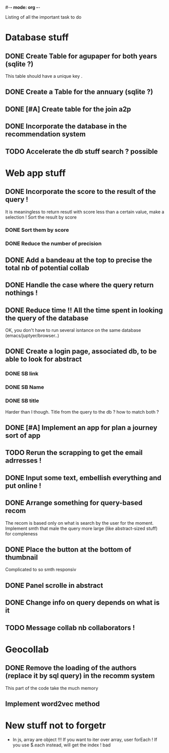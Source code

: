 #-*- mode: org -*-
#+STARTUP: showall
#+TODO: TODO IN-PROGRESS WAITING DONE

Listing of all the important task to do 

* Database stuff

** DONE Create Table for agupaper for both years (sqlite ?)
   CLOSED: [2016-04-27 Wed 15:17]
   This table should have a unique key .

** DONE Create a Table for the annuary (sqlite ?)
   CLOSED: [2016-04-27 Wed 15:17]

** DONE [#A] Create table for the join a2p
   CLOSED: [2016-04-27 Wed 15:17]

** DONE Incorporate the database in the recommendation system
   CLOSED: [2016-04-27 Wed 17:44]

** TODO Accelerate the db stuff search ? possible 



* Web app stuff

** DONE Incorporate the score to the result of the query !
   CLOSED: [2016-04-28 Thu 13:45]
   It is meaningless  to return resutl with score less  than a certain
   value, make a selection !
   Sort the result by score

*** DONE Sort them by score 
    CLOSED: [2016-04-28 Thu 13:44]

*** DONE Reduce the number of precision
    CLOSED: [2016-04-28 Thu 13:44]

** DONE Add a bandeau at the top to precise the total nb of potential collab
   CLOSED: [2016-04-28 Thu 13:48]
** DONE Handle the case where the query return nothings !
   CLOSED: [2016-04-28 Thu 18:31]

** DONE Reduce time !! All the time spent in looking the query of the database 
   CLOSED: [2016-04-28 Thu 22:02]
   OK, you don't have to run several isntance on the same database (emacs/juptyer/browser..)


** DONE Create a login page, associated db, to be able to look for abstract
   CLOSED: [2016-05-02 Mon 12:55]

*** DONE SB link
    CLOSED: [2016-05-02 Mon 12:55]

*** DONE SB Name
    CLOSED: [2016-05-02 Mon 12:56]

*** DONE SB title
    CLOSED: [2016-05-02 Mon 12:56]
    Harder than  I though.  Title from the  query to the  db ?  how to
    match both ?

** DONE [#A] Implement an app for plan a journey sort of app
   CLOSED: [2016-05-10 Tue 15:17]

** TODO Rerun the scrapping to get the email adrresses !
** DONE Input some text, embellish everything and put online !
   CLOSED: [2016-05-10 Tue 15:17]

** DONE Arrange something for query-based recom
   CLOSED: [2016-05-10 Tue 15:17]
   The recom  is based  only on  what is  search by  the user  for the
   moment.
   Implement smth that male the  query more large (like abstract-sized
   stuff) for compleness


** DONE Place the button at the bottom of thumbnail
   CLOSED: [2016-05-10 Tue 15:18]
   Complicated to so smth responsiv

** DONE Panel scrolle in abstract
   CLOSED: [2016-05-25 Wed 10:15]
** DONE Change info on query depends on what is it
   CLOSED: [2016-05-25 Wed 10:15]
** TODO Message collab nb collaborators !
 
* Geocollab

** DONE Remove the loading of the authors (replace it by sql query) in the recomm system
   CLOSED: [2016-04-28 Thu 13:49]
   This part of the code take the much memory

** Implement word2vec method



* New stuff not to forgetr

- In js,  array are object  !!! If you want  to iter over  array, user
  forEach ! If you use $.each instead, will get the index ! bad
